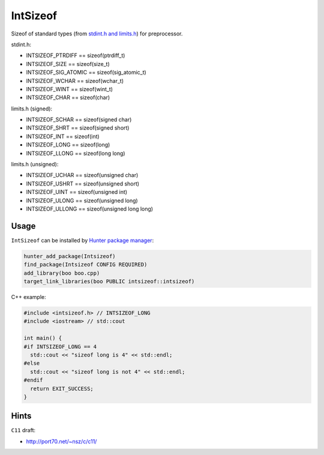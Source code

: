 IntSizeof
=========

|travis| |appveyor|

.. |travis| image:: https://travis-ci.org/cgold-examples/fruits.svg?branch=master
  :target: https://travis-ci.org/ruslo/intsizeof/builds
  :alt: Travis

.. |appveyor| image:: https://ci.appveyor.com/api/projects/status/w9hawdn7ykn1yq2r/branch/master?svg=true
  :target: https://ci.appveyor.com/project/ruslo/intsizeof/history
  :alt: AppVeyor

Sizeof of standard types (from `stdint.h and limits.h <http://en.cppreference.com/w/c/types/limits>`__) for preprocessor.

stdint.h:

* INTSIZEOF_PTRDIFF == sizeof(ptrdiff_t)
* INTSIZEOF_SIZE == sizeof(size_t)
* INTSIZEOF_SIG_ATOMIC == sizeof(sig_atomic_t)
* INTSIZEOF_WCHAR == sizeof(wchar_t)
* INTSIZEOF_WINT == sizeof(wint_t)
* INTSIZEOF_CHAR == sizeof(char)

limits.h (signed):

* INTSIZEOF_SCHAR == sizeof(signed char)
* INTSIZEOF_SHRT == sizeof(signed short)
* INTSIZEOF_INT == sizeof(int)
* INTSIZEOF_LONG == sizeof(long)
* INTSIZEOF_LLONG == sizeof(long long)

limits.h (unsigned):

* INTSIZEOF_UCHAR == sizeof(unsigned char)
* INTSIZEOF_USHRT == sizeof(unsigned short)
* INTSIZEOF_UINT == sizeof(unsigned int)
* INTSIZEOF_ULONG == sizeof(unsigned long)
* INTSIZEOF_ULLONG == sizeof(unsigned long long)

Usage
~~~~~

``IntSizeof`` can be installed by
`Hunter package manager <https://github.com/ruslo/hunter/wiki/pkg.intsizeof>`__:

.. code-block:: cmake

  hunter_add_package(Intsizeof)
  find_package(Intsizeof CONFIG REQUIRED)
  add_library(boo boo.cpp)
  target_link_libraries(boo PUBLIC intsizeof::intsizeof)

C++ example:

.. code-block:: cpp

  #include <intsizeof.h> // INTSIZEOF_LONG
  #include <iostream> // std::cout

  int main() {
  #if INTSIZEOF_LONG == 4
    std::cout << "sizeof long is 4" << std::endl;
  #else
    std::cout << "sizeof long is not 4" << std::endl;
  #endif
    return EXIT_SUCCESS;
  }

Hints
~~~~~

``C11`` draft:

* http://port70.net/~nsz/c/c11/
